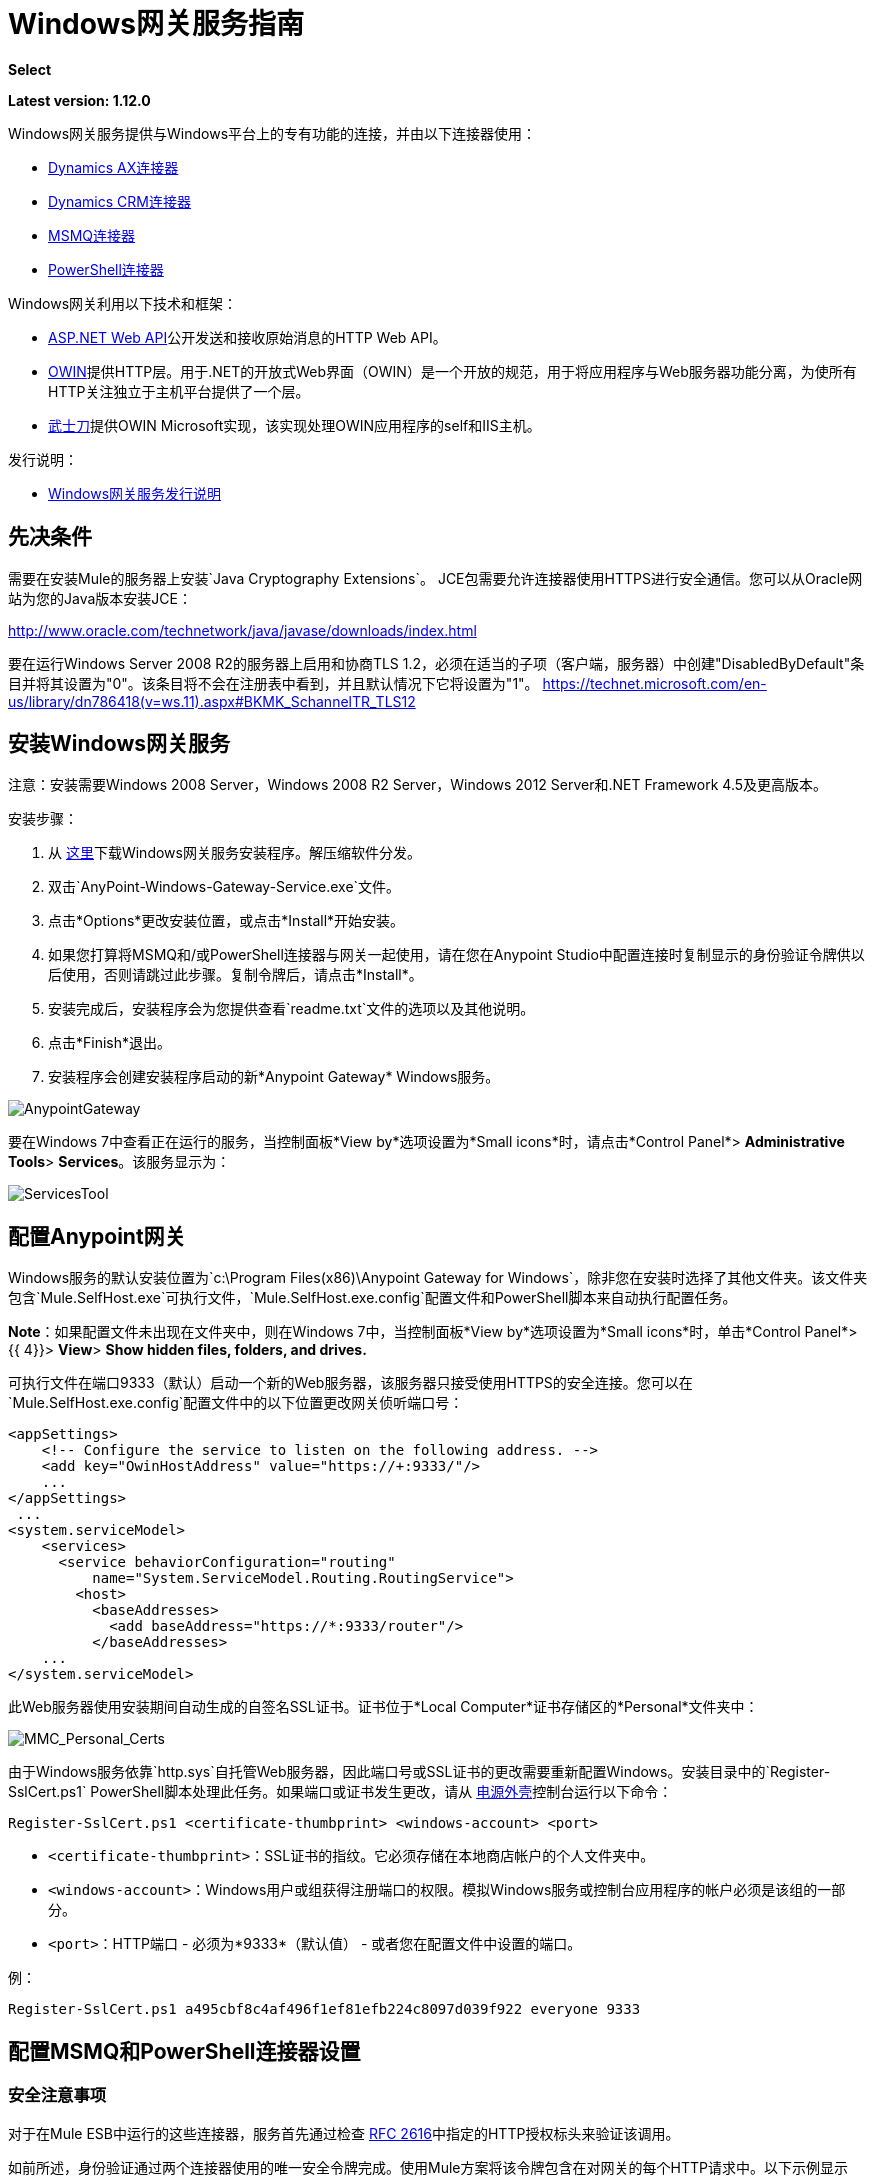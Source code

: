 =  Windows网关服务指南
:keywords: anypoint studio, connector, endpoint, windows gateway

*Select*

*Latest version: 1.12.0*

Windows网关服务提供与Windows平台上的专有功能的连接，并由以下连接器使用：

*  link:/mule-user-guide/v/3.8/microsoft-dynamics-ax-2012-connector[Dynamics AX连接器]
*  link:/mule-user-guide/v/3.8/microsoft-dynamics-crm-connector[Dynamics CRM连接器]
*  link:/mule-user-guide/v/3.8/msmq-connector-user-guide[MSMQ连接器]
*  link:/mule-user-guide/v/3.8/windows-powershell-connector-guide[PowerShell连接器]

Windows网关利用以下技术和框架：

*  link:http://www.asp.net/web-api[ASP.NET Web API]公开发送和接收原始消息的HTTP Web API。
*  link:http://owin.org/[OWIN]提供HTTP层。用于.NET的开放式Web界面（OWIN）是一个开放的规范，用于将应用程序与Web服务器功能分离，为使所有HTTP关注独立于主机平台提供了一个层。
*  link:http://www.asp.net/aspnet/overview/owin-and-katana[武士刀]提供OWIN Microsoft实现，该实现处理OWIN应用程序的self和IIS主机。

发行说明：

*  link:/release-notes/windows-gateway-services-release-notes[Windows网关服务发行说明]

== 先决条件

需要在安装Mule的服务器上安装`Java Cryptography Extensions`。 JCE包需要允许连接器使用HTTPS进行安全通信。您可以从Oracle网站为您的Java版本安装JCE：

http://www.oracle.com/technetwork/java/javase/downloads/index.html

要在运行Windows Server 2008 R2的服务器上启用和协商TLS 1.2，必须在适当的子项（客户端，服务器）中创建"DisabledByDefault"条目并将其设置为"0"。该条目将不会在注册表中看到，并且默认情况下它将设置为"1"。
https://technet.microsoft.com/en-us/library/dn786418(v=ws.11).aspx#BKMK_SchannelTR_TLS12

== 安装Windows网关服务

注意：安装需要Windows 2008 Server，Windows 2008 R2 Server，Windows 2012 Server和.NET Framework 4.5及更高版本。

安装步骤：

. 从 link:https://repository-master.mulesoft.org/nexus/content/repositories/releases/org/mule/modules/anypoint-windows-gateway-service/1.12.0/anypoint-windows-gateway-service-1.12.0.zip[这里]下载Windows网关服务安装程序。解压缩软件分发。
. 双击`AnyPoint-Windows-Gateway-Service.exe`文件。
. 点击*Options*更改安装位置，或点击*Install*开始安装。
. 如果您打算将MSMQ和/或PowerShell连接器与网关一起使用，请在您在Anypoint Studio中配置连接时复制显示的身份验证令牌供以后使用，否则请跳过此步骤。复制令牌后，请点击*Install*。
. 安装完成后，安装程序会为您提供查看`readme.txt`文件的选项以及其他说明。
. 点击*Finish*退出。
. 安装程序会创建安装程序启动的新*Anypoint Gateway* Windows服务。

image:AnypointGateway.png[AnypointGateway]

要在Windows 7中查看正在运行的服务，当控制面板*View by*选项设置为*Small icons*时，请点击*Control Panel*> *Administrative Tools*> *Services*。该服务显示为：

image:ServicesTool.png[ServicesTool]

== 配置Anypoint网关

Windows服务的默认安装位置为`c:\Program Files(x86)\Anypoint Gateway for Windows`，除非您在安装时选择了其他文件夹。该文件夹包含`Mule.SelfHost.exe`可执行文件，`Mule.SelfHost.exe.config`配置文件和PowerShell脚本来自动执行配置任务。

*Note*：如果配置文件未出现在文件夹中，则在Windows 7中，当控制面板*View by*选项设置为*Small icons*时，单击*Control Panel*> {{ 4}}> *View*> *Show hidden files, folders, and drives.*

可执行文件在端口9333（默认）启动一个新的Web服务器，该服务器只接受使用HTTPS的安全连接。您可以在`Mule.SelfHost.exe.config`配置文件中的以下位置更改网关侦听端口号：

[source, xml, linenums]
----
<appSettings>
    <!-- Configure the service to listen on the following address. -->
    <add key="OwinHostAddress" value="https://+:9333/"/>
    ...
</appSettings>
 ...
<system.serviceModel>
    <services>
      <service behaviorConfiguration="routing"
          name="System.ServiceModel.Routing.RoutingService">
        <host>
          <baseAddresses>
            <add baseAddress="https://*:9333/router"/>
          </baseAddresses>
    ...
</system.serviceModel>
----

此Web服务器使用安装期间自动生成的自签名SSL证书。证书位于*Local Computer*证书存储区的*Personal*文件夹中：

image:MMC_Personal_Certs.png[MMC_Personal_Certs]

由于Windows服务依靠`http.sys`自托管Web服务器，因此端口号或SSL证书的更改需要重新配置Windows。安装目录中的`Register-SslCert.ps1` PowerShell脚本处理此任务。如果端口或证书发生更改，请从 link:http://en.wikipedia.org/wiki/Windows_PowerShell[电源外壳]控制台运行以下命令：

`Register-SslCert.ps1 <certificate-thumbprint> <windows-account> <port>`

*  `<certificate-thumbprint>`：SSL证书的指纹。它必须存储在本地商店帐户的个人文件夹中。
*  `<windows-account>`：Windows用户或组获得注册端口的权限。模拟Windows服务或控制台应用程序的帐户必须是该组的一部分。
*  `<port>`：HTTP端口 - 必须为*9333*（默认值） - 或者您在配置文件中设置的端口。

例：

`Register-SslCert.ps1 a495cbf8c4af496f1ef81efb224c8097d039f922 everyone 9333`

== 配置MSMQ和PowerShell连接器设置

=== 安全注意事项

对于在Mule ESB中运行的这些连接器，服务首先通过检查 link:https://www.w3.org/Protocols/rfc2616/rfc2616-sec14.html#sec14.8[RFC 2616]中指定的HTTP授权标头来验证该调用。

如前所述，身份验证通过两个连接器使用的唯一安全令牌完成。使用Mule方案将该令牌包含在对网关的每个HTTP请求中。以下示例显示MSMQ如何利用网关连接到发送本节中指定的安全令牌的特定队列（相同的授权头适用于PowerShell）：

[source, code, linenums]
----
GET: https://localhost:9333/msmq?count=50
Authorization: mule 3nGdw7W+G1fSO2YBEHDmpo4N1Tg=
Mule-Msmq-Queue-Name: .\private$\out
Mule-Api-Version: 1.0
----

授权令牌应该在连接器和网关配置文件上匹配。以下配置设置显示如何在网关配置文件`Mule.SelfHost.exe.config`中设置令牌：

[source, xml, linenums]
----
<appSettings>
    <!-- Token that must be sent by the Mule connector's client in the Authorization header when accessing the Rest Api. -->
    <add key="mule-auth-token" value="3nGdw7W+G1fSO2YBEHDmpo4N1Tg="/>
</appSettings>
----

当您配置在Mule ESB中运行的连接器时，授权令牌值应该在连接器XML配置的`'Gateway Access Token'`配置设置（`accessToken`属性中设置）。

*Note*：Windows网关服务的安装程序在首次安装时会自动生成密码安全令牌以供调用者使用。该令牌在安装过程中显示并放置在剪贴板上，以便轻松复制到Mule应用程序中。

=== 模拟Windows用户

代表网关服务连接器执行呼叫的用户通过两个自定义HTTP标头`mule-impersonate-username`和`mule-impersonate-password`进行认证。

这两个标题代表正在运行Windows Gateway服务的Active Directory林中的现有用户的Windows凭据，或代表托管该服务的计算机上的本地帐户。当HTTP请求中包含这些HTTP标头时，Windows网关服务会在执行连接器所需的操作之前对该用户进行身份验证和模拟。这提供了使用Windows凭证配置正确访问控制列表权限的功能。

===  MSMQ特定

下图显示了MSMQ连接器与网关的交互以及使用的主要组件：

image:WindowsGateway.png[WindowsGateway]

==== 配置设置

在下表中，您可以找到仅与MSMQ连接器相关的配置设置：

[%header,cols="30a,70a"]
|===
|属性 |用法
| *invalid-queue-name*  |不可读邮件移动到的队列名称。
| *transaction-timeout*  |处理由连接器检索到的消息的超时时间。当清除任务发现超时过期的消息时，它将消息移动到主队列以再次可用（有关详细信息，请参阅连接器指南中的两个阶段提交部分）。
| *invalid-message-timeout*  |消息的有效内容使用不正确的格式化程序进行分析时，无效消息的超时。
| *cleanup-delay*  |清理任务的延迟在检索到处理后开始查找过期消息（有关详细信息，请参阅连接器指南中的两个阶段提交部分）。
| *cleanup-username*  |（可选）用户在运行清理任务时模拟。如果您选择将此设置保留为空，则将使用运行该服务的用户帐户。
| *cleanup-password*  |（可选）用户在运行清理任务时模拟的密码。
|===

==== 模拟Windows用户

当您的队列被标记为需要验证时，您可以按照上面的指定模拟呼叫者用户（在相同的常规部分中）。除此之外，如果您使用远程队列，则连接器具有特定的头部以覆盖此行为（有关详细信息，请参阅连接器指南）。

=== 负载平衡配置

Windows网关服务支持以负载平衡配置运行，以实现容错。运行多个网关服务实例时，应将每个成员配置为以非重叠间隔执行MSMQ后台作业。

默认情况下，MSMQ后台作业处理在每小时零分钟开始每10分钟执行一次。为了防止多个网关实例同时尝试在负载平衡配置中运行时对队列执行清理，应该在每个网关实例上指定一个名为cleanup-delay的设置。在每台机器上使用的推荐值是（10 / instanceCount）*（instanceNumber  -  1），其中instanceNumber是一个整数值1..n。

例如，2台机器的集群将在机器1上使用清除延迟0，在机器2上使用5。由3台机器组成的群集将使用机器1,3上的清除延迟0，机器2上的清除延迟0以及机器3上的6机器时钟应该通过NTP或同等机制进行同步，以确保正确应用该偏移。

`cleanup-delay`设置位于`Mule.SelfHost.config`文件中：

[source, xml, linenums]
----
<appSettings>
    <!-- MSMQ: Delay in minutes to launch the cleanup process for sub-queues -->
    <add key="cleanup-delay" value="0"/>
</appSettings>
----

*Note*：在LB配置中运行时，网关服务应该配置为在涉及的节点（MSMQ，网关）位于WORKGROUP下但未加入DOMAIN时以“管理员”身份运行。当加入到同一个DOMAIN时，每个涉及的节点和对象（队列）的权限应由域管理员正确设置。

有关版本信息，请参阅 link:/release-notes/msmq-connector-release-notes[MSMQ连接器发行说明]。

有关MSMQ连接器的更多信息，请参阅 link:/mule-user-guide/v/3.8/msmq-connector-user-guide[MSMQ连接器用户指南]。

===  PowerShell特定

除了上面描述的关于<<Security Considerations>>的常规配置之外，此连接器没有特定的配置。

有关版本信息，请参阅 link:/release-notes/windows-powershell-release-notes[MSMQ连接器发行说明]。

有关PowerShell连接器的更多信息，请参阅 link:/mule-user-guide/v/3.8/windows-powershell-connector-guide[Windows PowerShell连接器指南]。

== 配置Dynamics CRM和AX连接器设置

这些连接器在`Mule.SelfHost.exe.config`配置文件的`<system.serviceModel>`部分中具有特定的服务配置。建议不要在任何情况下修改本节，因为它包含必要的设置，以便为相关连接器提供路由服务。

如果您想要更改提供服务的端口，则可以更新其中设置的URL中的`baseAddress`端口号，并按照<<Configuring the Anypoint Gateway>>部分中的说明注册SSL证书以完成更改。

以下配置部分会影响这些连接器：

[source,xml,linenums]
----
<system.serviceModel>
    <services>
      <service behaviorConfiguration="routing"
          name="System.ServiceModel.Routing.RoutingService">
        <host>
          <baseAddresses>
            <add baseAddress="https://*:9333/router"/>
          </baseAddresses>
    ...
</system.serviceModel>
----

===  CRM特定

除了上述<<Configuring Dynamics CRM and AX Connector Settings>>部分中介绍的路由服务配置之外，此连接器还具有下述特定配置。

==== 配置设置

在下表中，您可以找到仅与CRM连接器相关的配置设置：

[%header,cols="30a,70a"]
|===
|属性 |用法
| *CRM.MaxReceivedMessageSize*  |由连接到Microsoft Dynamics CRM服务器的通道（ link:https://msdn.microsoft.com/en-us/library/system.servicemodel.basichttpbinding.maxreceivedmessagesize(v=vs.100).aspx[更多信息]）处理的接收邮件的最大大小（以字节为单位）。
| *CRM.MaxBufferSize*  |用于从连接到Microsoft Dynamics CRM服务器的通道（ link:https://msdn.microsoft.com/en-us/library/system.servicemodel.basichttpbinding.maxbuffersize(v=vs.100).aspx[更多信息]）将消息存储在内存中的缓冲区的最大大小（以字节为单位）。
|===

有关版本信息，请参阅 link:/release-notes/microsoft-dynamics-crm-connector-release-notes[Microsoft Dynamics CRM发行说明]。

有关CRM连接器的更多信息，请参阅 link:/mule-user-guide/v/3.8/microsoft-dynamics-crm-connector[Microsoft Dynamics CRM连接器指南。]

===  AX具体

除了上述<<Configuring Dynamics CRM and AX Connector Settings>>部分中介绍的路由服务配置之外，此连接器还具有下述特定配置。

==== 配置设置

在下表中，您可以找到仅与AX连接器相关的配置设置：

[%header,cols="30a,70a"]
|===
|属性 |用法
| *AX.Metadata.MaxReceivedMessageSize*  |针对元数据服务（ link:https://msdn.microsoft.com/en-us/library/system.servicemodel.nettcpbinding.maxreceivedmessagesize(v=vs.110).aspx[更多信息]）连接到Microsoft Dynamics AX Server的通道处理的接收邮件的最大大小（以字节为单位）。
| *AX.Metadata.MaxBufferSize*  |用于从连接到指定元数据服务的Microsoft Dynamics AX服务器的通道（ link:https://msdn.microsoft.com/en-us/library/system.servicemodel.nettcpbinding.maxbuffersize(v=vs.110).aspx[更多信息]）将消息存储在内存中的缓冲区的最大大小）。
| *AX.Metadata.ReceiveTimeout*  |以毫秒为单位的值，指定为使用元数据服务时完成的接收操作提供的时间间隔。该值应该大于零（ link:https://msdn.microsoft.com/en-us/library/system.servicemodel.channels.binding.receivetimeout(v=vs.110).aspx[更多信息]）。
| *AX.Metadata.SendTimeout*  |以毫秒为单位的值，指定在使用元数据服务时完成发送操作的时间间隔。该值应该大于零（ link:https://msdn.microsoft.com/en-us/library/system.servicemodel.channels.binding.sendtimeout(v=vs.110).aspx[更多信息]）。
| *AX.Query.MaxReceivedMessageSize*  |由连接到定位查询服务的Microsoft Dynamics AX服务器的通道（ link:https://msdn.microsoft.com/en-us/library/system.servicemodel.nettcpbinding.maxreceivedmessagesize(v=vs.110).aspx[更多信息]）处理的接收邮件的最大大小（以字节为单位）。
| *AX.Query.MaxBufferSize*  |用于将消息存储在连接到定位查询服务的Microsoft Dynamics AX服务器的通道内的缓冲区的最大大小（以字节为单位） ）。
| *AX.Query.ReceiveTimeout*  |以毫秒为单位的值，用于指定在使用查询服务时为完成接收操作提供的时间间隔。该值应该大于零（ link:https://msdn.microsoft.com/en-us/library/system.servicemodel.channels.binding.receivetimeout(v=vs.110).aspx[更多信息]）。
| *AX.Query.SendTimeout*  |以毫秒为单位的值，指定在使用查询服务时完成的发送操作完成的时间间隔。该值应该大于零（ link:https://msdn.microsoft.com/en-us/library/system.servicemodel.channels.binding.sendtimeout(v=vs.110).aspx[更多信息]）。
| *AX.DocServices.MaxReceivedMessageSize*  |针对文档服务（ link:https://msdn.microsoft.com/en-us/library/system.servicemodel.nettcpbinding.maxreceivedmessagesize(v=vs.110).aspx[更多信息]）连接到Microsoft Dynamics AX服务器的通道处理的接收邮件的最大大小（以字节为单位）。
| *AX.DocServices.MaxBufferSize*  |用于将内容从连接到指定文档服务的Microsoft Dynamics AX服务器（ link:https://msdn.microsoft.com/en-us/library/system.servicemodel.nettcpbinding.maxbuffersize(v=vs.110).aspx[更多信息]）的通道存储到内存中的缓冲区的最大大小）。
| *AX.DocServices.ReceiveTimeout*  |以毫秒为单位的值，指定在使用文档服务时为接收操作提供的时间间隔。该值应该大于零（ link:https://msdn.microsoft.com/en-us/library/system.servicemodel.channels.binding.receivetimeout(v=vs.110).aspx[更多信息]）。
| *AX.DocServices.SendTimeout*  |以毫秒为单位的值，指定在使用文档服务时完成发送操作所需的时间间隔。该值应该大于零（ link:https://msdn.microsoft.com/en-us/library/system.servicemodel.channels.binding.sendtimeout(v=vs.110).aspx[更多信息]）。
|===

有关版本信息，请参阅 link:/release-notes/microsoft-dynamics-ax-2012-connector-release-notes[Microsoft Dynamics AX发行说明]。

有关AX连接器的更多信息，请参阅 link:/mule-user-guide/v/3.8/microsoft-dynamics-ax-2012-connector[Microsoft Dynamics AX连接器指南。]

==  Windows网关服务疑难解答

Windows网关服务利用内置的.NET跟踪系统。基本前提很简单，跟踪消息通过交换机发送给与特定存储介质相关的监听器。配置文件中提供了连接器使用的跟踪源的侦听器：

[source, xml, linenums]
----
<sharedListeners>
   <add name="console" type="System.Diagnostics.ConsoleTraceListener" />
   <add name="file" type="System.Diagnostics.TextWriterTraceListener" initializeData="mule.gateway.log" />
   <add name="etw" type="System.Diagnostics.Eventing.EventProviderTraceListener, System.Core, Version=4.0.0.0, Culture=neutral, PublicKeyToken=b77a5c561934e089" initializeData="{47EA5BF3-802B-4351-9EED-7A96485323AC}" />
</sharedListeners>
 
<sources>
    <source name="mule.gateway">
        <listeners>
            <clear />
            <add name="console" />
            <add name="etw"/>
        </listeners>
    </source>
</sources> 
----

前面的示例为输出控制台，文件和Windows事件跟踪（ETW）配置了三个侦听器。连接器`mule.gateway`的跟踪源被配置为仅将跟踪输出到控制台和ETW。

=== 更改跟踪级别

Windows网关服务配置为记录*Information*个事件。这是在`<switches>`元素下配置的。如果您想记录所有内容，则应通过在下面显示的配置元素中更改它来使用*Verbose*级别。

在配置文件中配置交换机级别的级别：

[source,xml,linenums]
----
<switches>
    <add name="mule.gateway" value="Information" />
</switches>
----

其他可能的级别是：

*  *Error*：输出错误处理消息
*  *Warning*：输出警告和错误处理消息
*  *Information*：输出信息性消息，警告和错误处理消息
*  *Off*：禁用跟踪

如果您想跟踪或调试Windows网关服务（适用于CRM和AX连接器）中的*routing service*，您可以启用一项设置，以获取有关在访问路由服务时生成的错误的更多详细信息。如果您想在跟踪侦听器上获取此信息，则应使用`serviceDebug`元素中的`includeExceptionDetailInFaults`属性启用它。为了达到此目的，您需要将其值设为*true*，如下所示：

[source, xml, linenums]
----
<serviceBehaviors>
  <behavior name="routing">
    ...
    <serviceDebug includeExceptionDetailInFaults="true" />
  </behavior>
</serviceBehaviors>
----

此设置扩展了服务返回的错误消息，并添加了原因的内部堆栈跟踪，在某些情况下可能会帮助您了解问题所在。

=== 控制台跟踪（从命令行运行）

解决问题的一种有用方法是启用`console`侦听器（默认情况下是，但如果没有，则应将其添加到上面显示的侦听器部分中），然后从命令行运行Windows网关服务。在控制台中，您可以看到正在追踪的实时信息，如请求，响应和一些警告/错误。这些对于查看连接器是否正确到达网关很有用，或者可能会导致故障的其他可能因素。

要启用`console`侦听器，如果不是，则需要将其添加到侦听器集合中，如下所示：

[source, xml, linenums]
----
<sources>
    <source name="mule.gateway">
        <listeners>
            <clear />
            <add name="console" />
            ...
        </listeners>
    </source>
</sources>
----

要从命令行运行，首先需要停止`Anypoint Gateway`服务，然后转到安装它的文件夹（默认为`c:\Program Files(x86)\Anypoint Gateway for Windows`）并运行`Mule.SelfHost.exe`应用程序。这将开始运行控制台并实时显示其中的跟踪事件。

完成故障排除后，只需关闭此控制台并再次重新启动Windows服务即可。

Windows的=== 事件跟踪

Windows事件跟踪（ETW）是一种非常高效的内置发布和订阅机制，用于在内核级别执行事件跟踪。与依赖于I / O将痕迹存储在持久性存储中的其他传统跟踪解决方案（如文件或数据库）相比，使用此功能的开销不大。作为Windows中的内置机制，许多操作系统服务和组件也都使用此功能。因此，您不仅可以排除应用程序故障，还可以排除许多涉及相同执行的操作系统组件。

在ETW中，应用程序通过ETW会话在队列（或提供程序）和其他应用程序中发布事件，这些应用程序通过这些队列实时地消耗事件。在提供者中发布事件时，除非有会话在该队列上收集事件，否则它将无处可用。 （事件不会持续）。

.NET中的跟踪系统包括用于ETW的跟踪侦听器`EventProviderTraceListener`，您可以使用会话标识符配置该ETW用于收集跟踪：

[source, xml, linenums]
----
<sharedListeners>
   <add name="etw"type="System.Diagnostics.Eventing.EventProviderTraceListener, System.Core, Version=4.0.0.0, Culture=neutral, PublicKeyToken=b77a5c561934e089" initializeData="{47EA5BF3-802B-4351-9EED-7A96485323AC}"/>
</sharedListeners>
----

在该示例中，会话与此标识符关联：+
`{47EA5BF3-802B-4351-9EED-7A96485323AC}`

==== 收集会话跟踪

收集会话跟踪：

. 打开Windows控制台并运行以下命令启动新会话：
+
[source]
----
logman start mysession -p {47EA5BF3-802B-4351-9EED-7A96485323AC} -o etwtrace.etl -ets
----
+
. 运行此命令停止会话：
+
[source]
----
logman stop mysession -ets
----
+
这会生成带有跟踪会话数据的`etwtrace.etl`文件。
+
. 运行此命令以生成可读文件：
+
[source]
----
tracerpt etwtrace.etl
----

该命令将有用的信息传输到`dumpfile.xml`文本文件中。有关更多信息，请参阅 link:http://technet.microsoft.com/en-us/library/cc732700.aspx[Tracerpt]。
-
